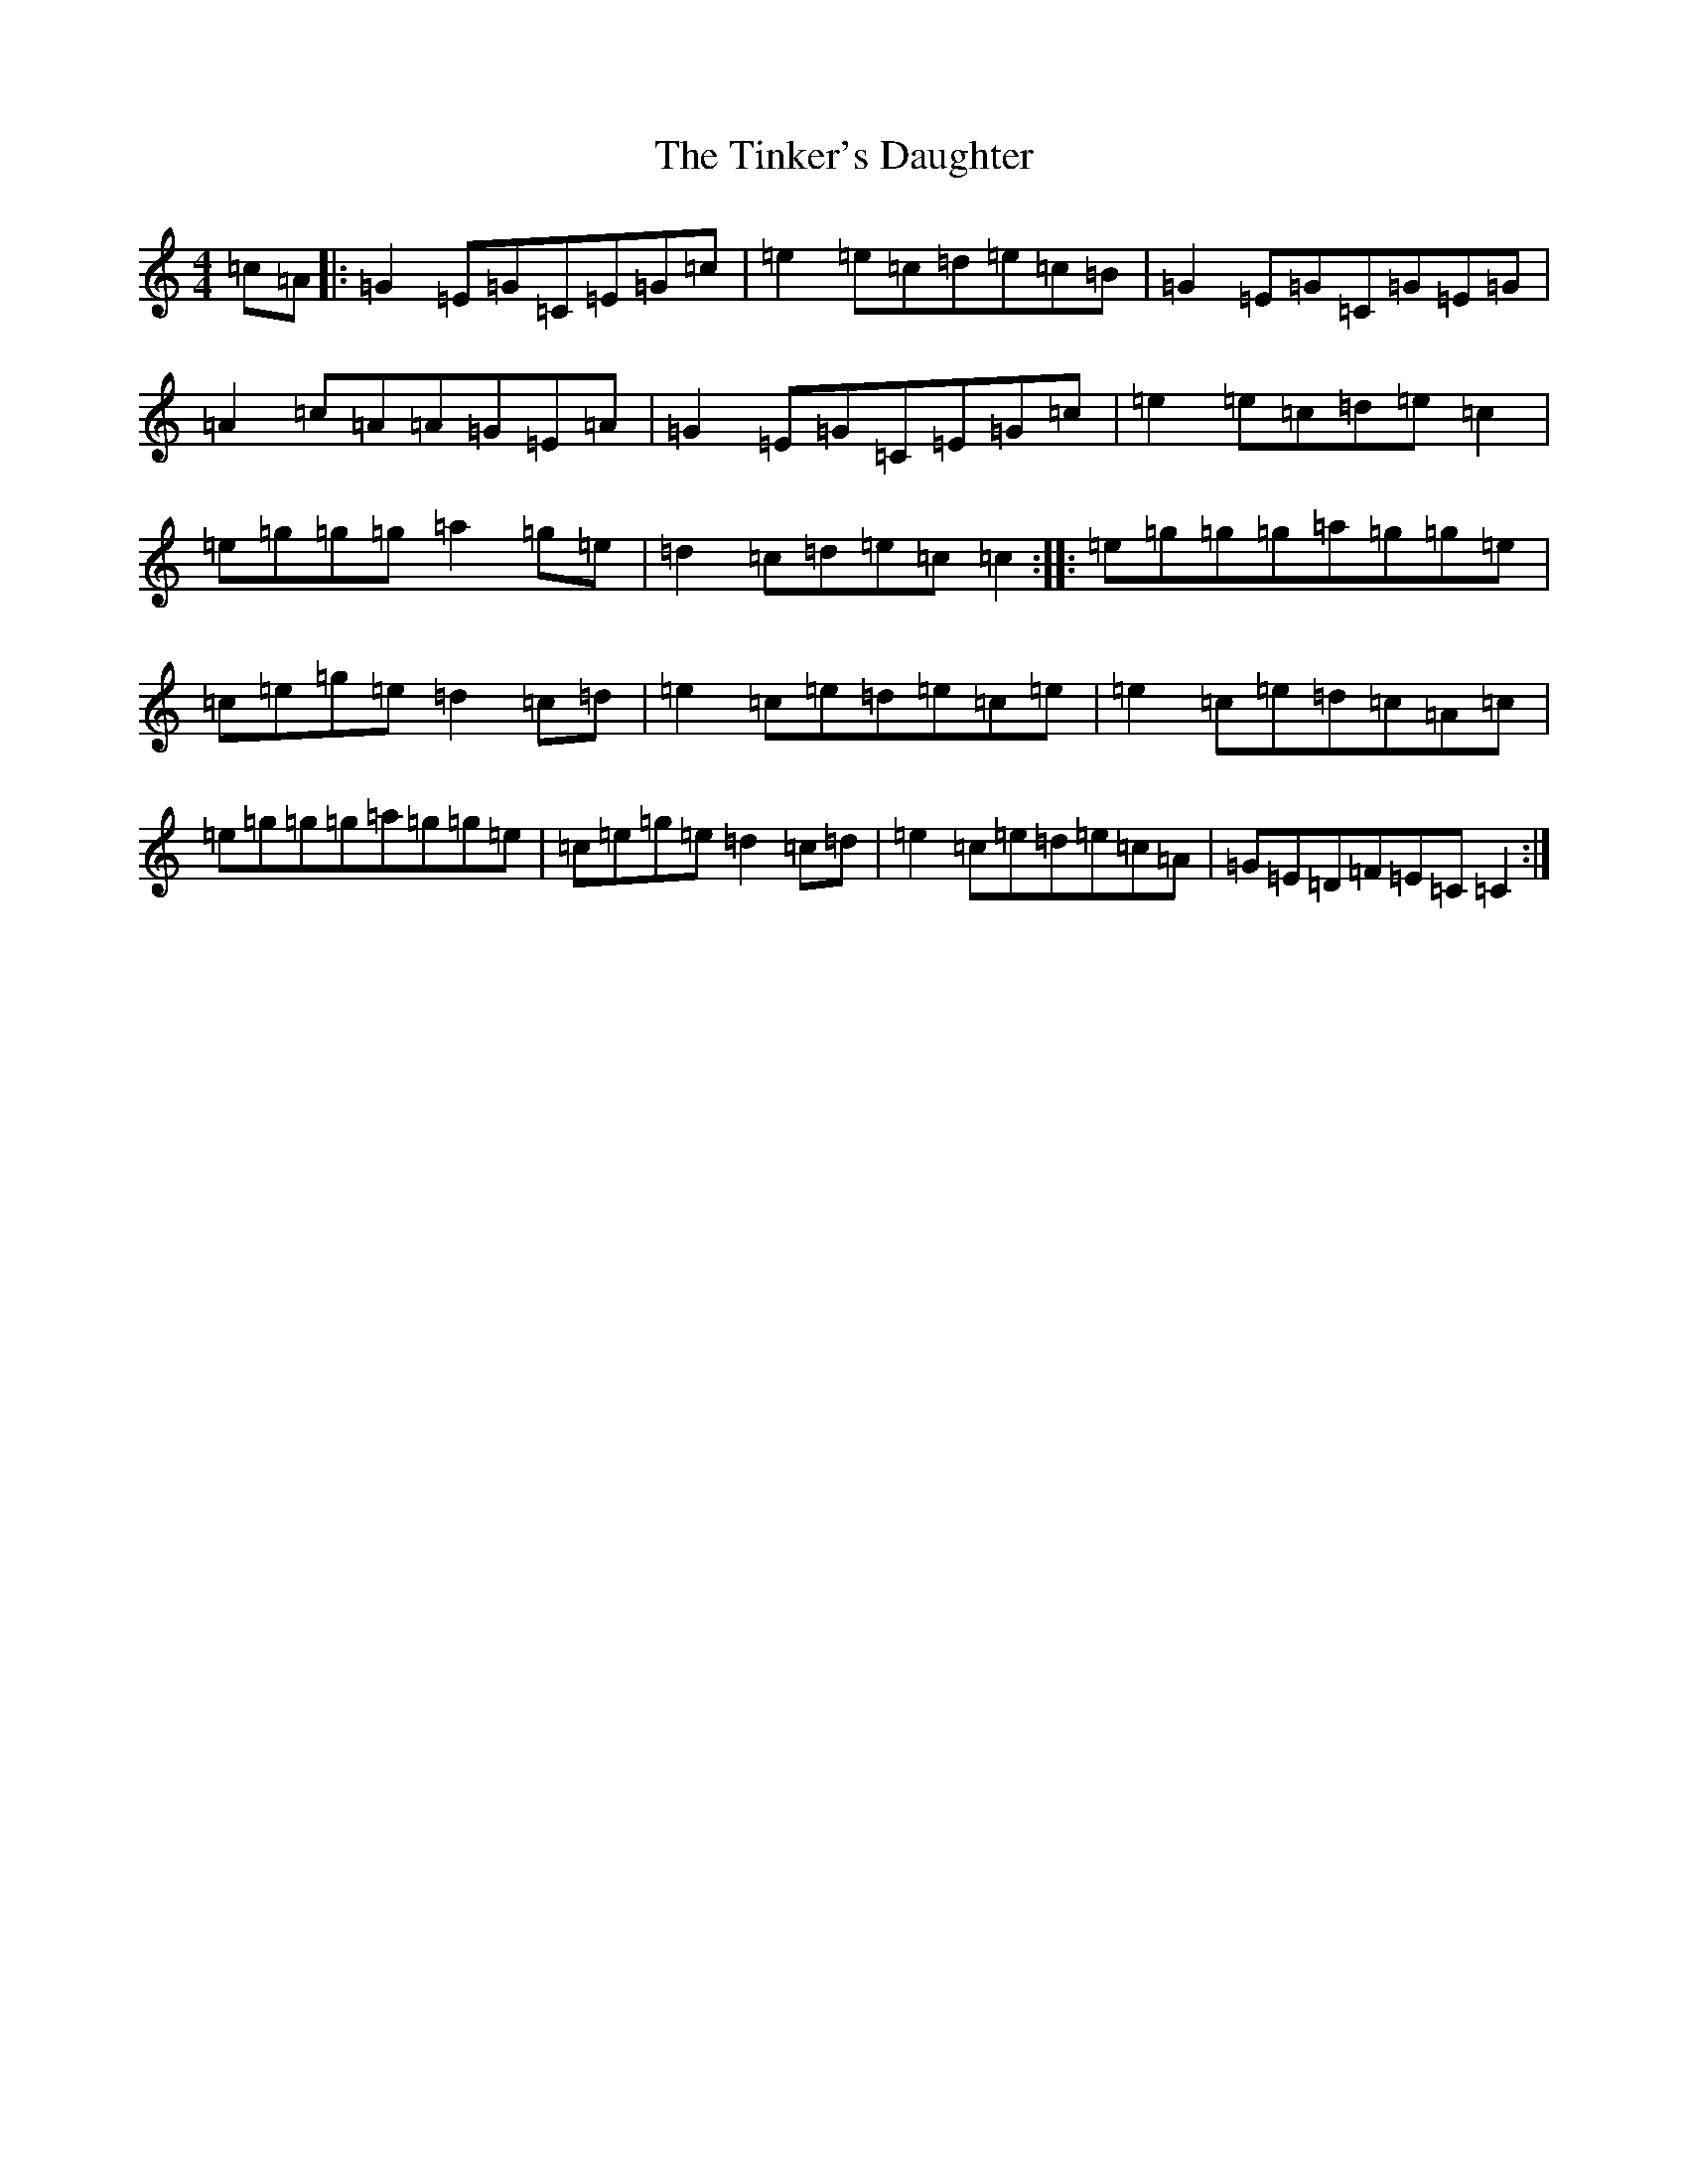 X: 21134
T: Tinker's Daughter, The
S: https://thesession.org/tunes/353#setting13153
R: reel
M:4/4
L:1/8
K: C Major
=c=A|:=G2=E=G=C=E=G=c|=e2=e=c=d=e=c=B|=G2=E=G=C=G=E=G|=A2=c=A=A=G=E=A|=G2=E=G=C=E=G=c|=e2=e=c=d=e=c2|=e=g=g=g=a2=g=e|=d2=c=d=e=c=c2:||:=e=g=g=g=a=g=g=e|=c=e=g=e=d2=c=d|=e2=c=e=d=e=c=e|=e2=c=e=d=c=A=c|=e=g=g=g=a=g=g=e|=c=e=g=e=d2=c=d|=e2=c=e=d=e=c=A|=G=E=D=F=E=C=C2:|